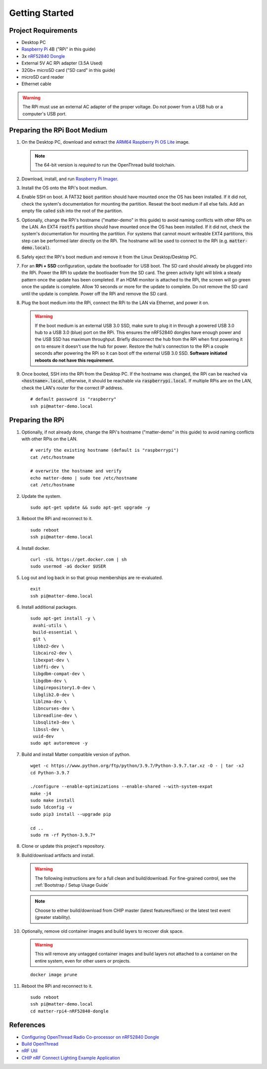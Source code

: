 .. _Raspberry Pi: https://www.raspberrypi.org/products/
.. _ARM64 Raspberry Pi OS Lite: https://downloads.raspberrypi.org/raspios_lite_arm64/images/raspios_lite_arm64-2021-05-28/
.. _nRF52840 Dongle: https://www.nordicsemi.com/Products/Development-hardware/nRF52840-Dongle/GetStarted
.. _docker: https://docs.docker.com/engine/install/ubuntu/
.. _Raspberry Pi Imager: https://www.raspberrypi.org/software/
.. _Configuring OpenThread Radio Co-processor on nRF52840 Dongle: https://github.com/project-chip/connectedhomeip/blob/master/docs/guides/openthread_rcp_nrf_dongle.md
.. _Build OpenThread: https://openthread.io/guides/build
.. _nRF Util: https://www.nordicsemi.com/Products/Development-tools/nrf-util
.. _CHIP nRF Connect Lighting Example Application: https://github.com/project-chip/connectedhomeip/tree/master/examples/lighting-app/nrfconnect#setting-up-the-environment

Getting Started
===============

Project Requirements
--------------------

- Desktop PC
- `Raspberry Pi`_ 4B ("RPi" in this guide)
- 3x `nRF52840 Dongle`_
- External 5V AC RPi adapter (3.5A Used)
- 32Gb+ microSD card ("SD card" in this guide)
- microSD card reader
- Ethernet cable

.. warning::

   The RPi must use an external AC adapter of the proper voltage.  Do not power from a USB hub or a computer's USB port.

Preparing the RPi Boot Medium
-----------------------------

#. On the Desktop PC, download and extract the `ARM64 Raspberry Pi OS Lite`_ image.

   .. note::

      The 64-bit version is *required* to run the OpenThread build toolchain.

   .. tabs::

      .. group-tab:: Linux

         ::

            cd ~/Downloads
            unzip YYYY-MM-DD-raspios-buster-arm64-lite.zip

      .. group-tab:: macOS

         Double click the :code:`.zip` archive to extract the :code:`.img` in the same folder.


      .. group-tab:: Windows

         Double click the :code:`.zip` archive.  Drag the :code:`.img` file to a desired location.

#. Download, install, and run `Raspberry Pi Imager`_.

   .. tabs::

      .. group-tab:: Linux

         ::

            # this will probably fail due to missing dependencies, that's okay
            sudo dpkg -i imager_<X.Y.Z>_amd64.deb

            # this fixes it
            sudo apt-get install -f

            # refresh binaries known to the shell
            hash -r

            # launch the app
            rpi-imager

      .. group-tab:: macOS

            Install to **Applications** from the downloaded :code:`.dmg` file and run the app.

      .. group-tab:: Windows

            Run the downloaded :code:`.exe` installer and run the app.

#. Install the OS onto the RPi's boot medium.

   .. tabs::

      .. group-tab:: RPi Only

         #. Click **Choose OS** > **Use custom**  and select the :code:`YYYY-MM-DD-raspios-buster-arm64-lite.img`.

         #. Plug the microSD card reader and SD card into the Desktop PC.

         #. Click **Choose Storage** and select the SD card.

         #. Click **Write**.

      .. group-tab:: RPi + SSD

         #. Click **Choose OS** > **Misc utility images** > **Bootloader** > **USB Boot**.

         #. Plug the microSD card reader and SD card into the Desktop PC.

         #. Click **Choose Storage** and select the SD card.

         #. Click **Write**.

         #. Safely eject the SD card and plug it into the RPi.

         #. Click **Choose OS** > **Use custom**  and select the :code:`YYYY-MM-DD-raspios-buster-arm64-lite.img`.

         #. Plug the external USB 3.0 SSD into the Desktop PC.

         #. Click **Choose Storage** and select the external USB 3.0 SSD.

         #. Click **Write**.

#. Enable SSH on boot.  A FAT32 :code:`boot` partition should have mounted once the OS has been installed.  If it did not, check the system's documentation for mounting the partition.  Reseat the boot medium if all else fails.  Add an empty file called :code:`ssh` into the root of the partition.

   .. tabs::

      .. group-tab:: Linux

         Clicking on the volume in any modern File Manager will typically mount the partition.

         ::

            touch /media/$USER/boot/ssh

      .. group-tab:: macOS

         The volume can be mounted using :code:`Disk Utility`.

         ::

            touch /Volumes/boot/ssh

      .. group-tab:: Windows

         From Windows Explorer, navigate to the mounted partition, right-click in the folder, and select **New** > **Text Document**.  Name the file :code:`ssh` without any file extension.

#. Optionally, change the RPi's hostname ("matter-demo" in this guide) to avoid naming conflicts with other RPis on the LAN.  An EXT4 :code:`rootfs` partition should have mounted once the OS has been installed.  If it did not, check the system's documentation for mounting the partition.  For systems that cannot mount writeable EXT4 partitions, this step can be performed later directly on the RPi.  The hostname will be used to connect to the RPi (e.g. :code:`matter-demo.local`).

   .. tabs::

      .. group-tab:: Linux

         ::

            # verify the existing hostname (default is "raspberrypi")
            cat /media/$USER/rootfs/etc/hostname

            # overwrite the hostname and verify
            echo matter-demo | sudo tee /media/$USER/rootfs/etc/hostname
            cat /media/$USER/rootfs/etc/hostname

#. Safely eject the RPi's boot medium and remove it from the Linux Desktop/Desktop PC.

#. For an **RPi + SSD** configuration, update the bootloader for USB boot.  The SD card should already be plugged into the RPi.  Power the RPi to update the bootloader from the SD card.  The green activity light will blink a steady pattern once the update has been completed.  If an HDMI monitor is attached to the RPi, the screen will go green once the update is complete. Allow 10 seconds or more for the update to complete.  Do not remove the SD card until the update is complete.  Power off the RPi and remove the SD card.

#. Plug the boot medium into the RPi, connect the RPi to the LAN via Ethernet, and power it on.

   .. warning::

      If the boot medium is an external USB 3.0 SSD, make sure to plug it in through a powered USB 3.0 hub to a USB 3.0 (blue) port on the RPi.  This ensures the nRF52840 dongles have enough power and the USB SSD has maximum throughput.  Briefly disconnect the hub from the RPi when first powering it on to ensure it doesn't use the hub for power.  Restore the hub's connection to the RPi a couple seconds after powering the RPi so it can boot off the external USB 3.0 SSD.  **Software initiated reboots do not have this requirement.**

#. Once booted, SSH into the RPi from the Desktop PC.  If the hostname was changed, the RPi can be reached via :code:`<hostname>.local`, otherwise, it should be reachable via :code:`raspberrypi.local`.  If multiple RPis are on the LAN, check the LAN's router for the correct IP address.

   ::

      # default password is "raspberry"
      ssh pi@matter-demo.local

.. _Preparing the RPi:

Preparing the RPi
-----------------

#. Optionally, if not already done, change the RPi's hostname ("matter-demo" in this guide) to avoid naming conflicts with other RPis on the LAN.

   ::

      # verify the existing hostname (default is "raspberrypi")
      cat /etc/hostname

      # overwrite the hostname and verify
      echo matter-demo | sudo tee /etc/hostname
      cat /etc/hostname

#. Update the system.

   ::

      sudo apt-get update && sudo apt-get upgrade -y

#. Reboot the RPi and reconnect to it.

   ::

      sudo reboot
      ssh pi@matter-demo.local

#. Install docker.

   ::

      curl -sSL https://get.docker.com | sh
      sudo usermod -aG docker $USER

#. Log out and log back in so that group memberships are re-evaluated.

   ::

      exit
      ssh pi@matter-demo.local

#. Install additional packages.

   ::

      sudo apt-get install -y \
       avahi-utils \
       build-essential \
       git \
       libbz2-dev \
       libcairo2-dev \
       libexpat-dev \
       libffi-dev \
       libgdbm-compat-dev \
       libgdbm-dev \
       libgirepository1.0-dev \
       libglib2.0-dev \
       liblzma-dev \
       libncurses-dev \
       libreadline-dev \
       libsqlite3-dev \
       libssl-dev \
       uuid-dev
      sudo apt autoremove -y

#. Build and install Matter compatible version of python.

   ::

      wget -c https://www.python.org/ftp/python/3.9.7/Python-3.9.7.tar.xz -O - | tar -xJ
      cd Python-3.9.7

      ./configure --enable-optimizations --enable-shared --with-system-expat
      make -j4
      sudo make install
      sudo ldconfig -v
      sudo pip3 install --upgrade pip

      cd ..
      sudo rm -rf Python-3.9.7*

#. Clone or update this project's repository.

   .. tabs::

      .. group-tab:: Clone

         ::

            # clone the repository
            git clone https://github.com/caubut-charter/matter-rpi4-nRF52840-dongle.git
            cd matter-rpi4-nRF52840-dongle

      .. group-tab:: Update

         .. warning::

            Changes to the current branch will be reset.  If desired, stash or save in another branch or they will be lost.

         ::

            # fetch changes from the upstream repository
            git fetch
            # reset any changes
            git reset --hard
            # update local main to origin main
            git checkout -B main origin/main

#. Build/download artifacts and install.

   .. warning::

       The following instructions are for a full clean and build/download.  For fine-grained control, see the :ref:`Bootstrap / Setup Usage Guide`


   .. note::

      Choose to either build/download from CHIP master (latest features/fixes) or the latest test event (greater stability).

   .. tabs::

      .. tab:: Master

         .. tabs::

            .. tab:: Build

               ::

                  script/bootstrap -f --all

                  DOCKER_IMAGE_PREFIX=caubutcharter script/setup --clean --all

            .. tab:: Download

               .. note::

                  OpenThread Border Router and :code:`chip-device-ctrl` still need to be built locally.

               ::

                  script/bootstrap -f --otbr --chip

                  docker pull caubutcharter/ot-commissioner:latest
                  docker pull caubutcharter/nrfutil:latest

                  script/setup --clean --otbr --chip-device-ctrl

                  export BASE_URL=https://github.com/caubut-charter/matter-rpi4-nRF52840-dongle/releases/download/nightly
                  wget -c $BASE_URL/nrf52840-dongle-ot-rcp.zip -P build/Release
                  wget -c $BASE_URL/nrf52840-dongle-thread-lighting-app-LATEST.zip -P build/Release

      .. tab:: Test Event

         .. tabs::

            .. tab:: Build

               ::

                  script/bootstrap -f --chip test_event_7 --all

                  DOCKER_IMAGE_PREFIX=caubutcharter script/setup --clean --all

            .. tab:: Download

               .. note::

                  OpenThread Border Router and :code:`chip-device-ctrl` still need to be built locally.

               ::

                  script/bootstrap -f --otbr --chip test_event_7

                  docker pull caubutcharter/ot-commissioner:latest
                  docker pull caubutcharter/nrfutil:latest

                  script/setup --clean --otbr --chip-device-ctrl

                  export BASE_URL=https://github.com/caubut-charter/matter-rpi4-nRF52840-dongle/releases/download/nightly
                  wget -c $BASE_URL/nrf52840-dongle-ot-rcp.zip -P build/Release
                  wget -c $BASE_URL/nrf52840-dongle-thread-lighting-app-TEST_EVENT_7.zip -P build/Release

#. Optionally, remove old container images and build layers to recover disk space.

   .. warning::

      This will remove any untagged container images and build layers not attached to a container on the entire system, even for other users or projects.

   ::

      docker image prune

#. Reboot the RPi and reconnect to it.

   ::

      sudo reboot
      ssh pi@matter-demo.local
      cd matter-rpi4-nRF52840-dongle

References
----------

- `Configuring OpenThread Radio Co-processor on nRF52840 Dongle`_
- `Build OpenThread`_
- `nRF Util`_
- `CHIP nRF Connect Lighting Example Application`_
